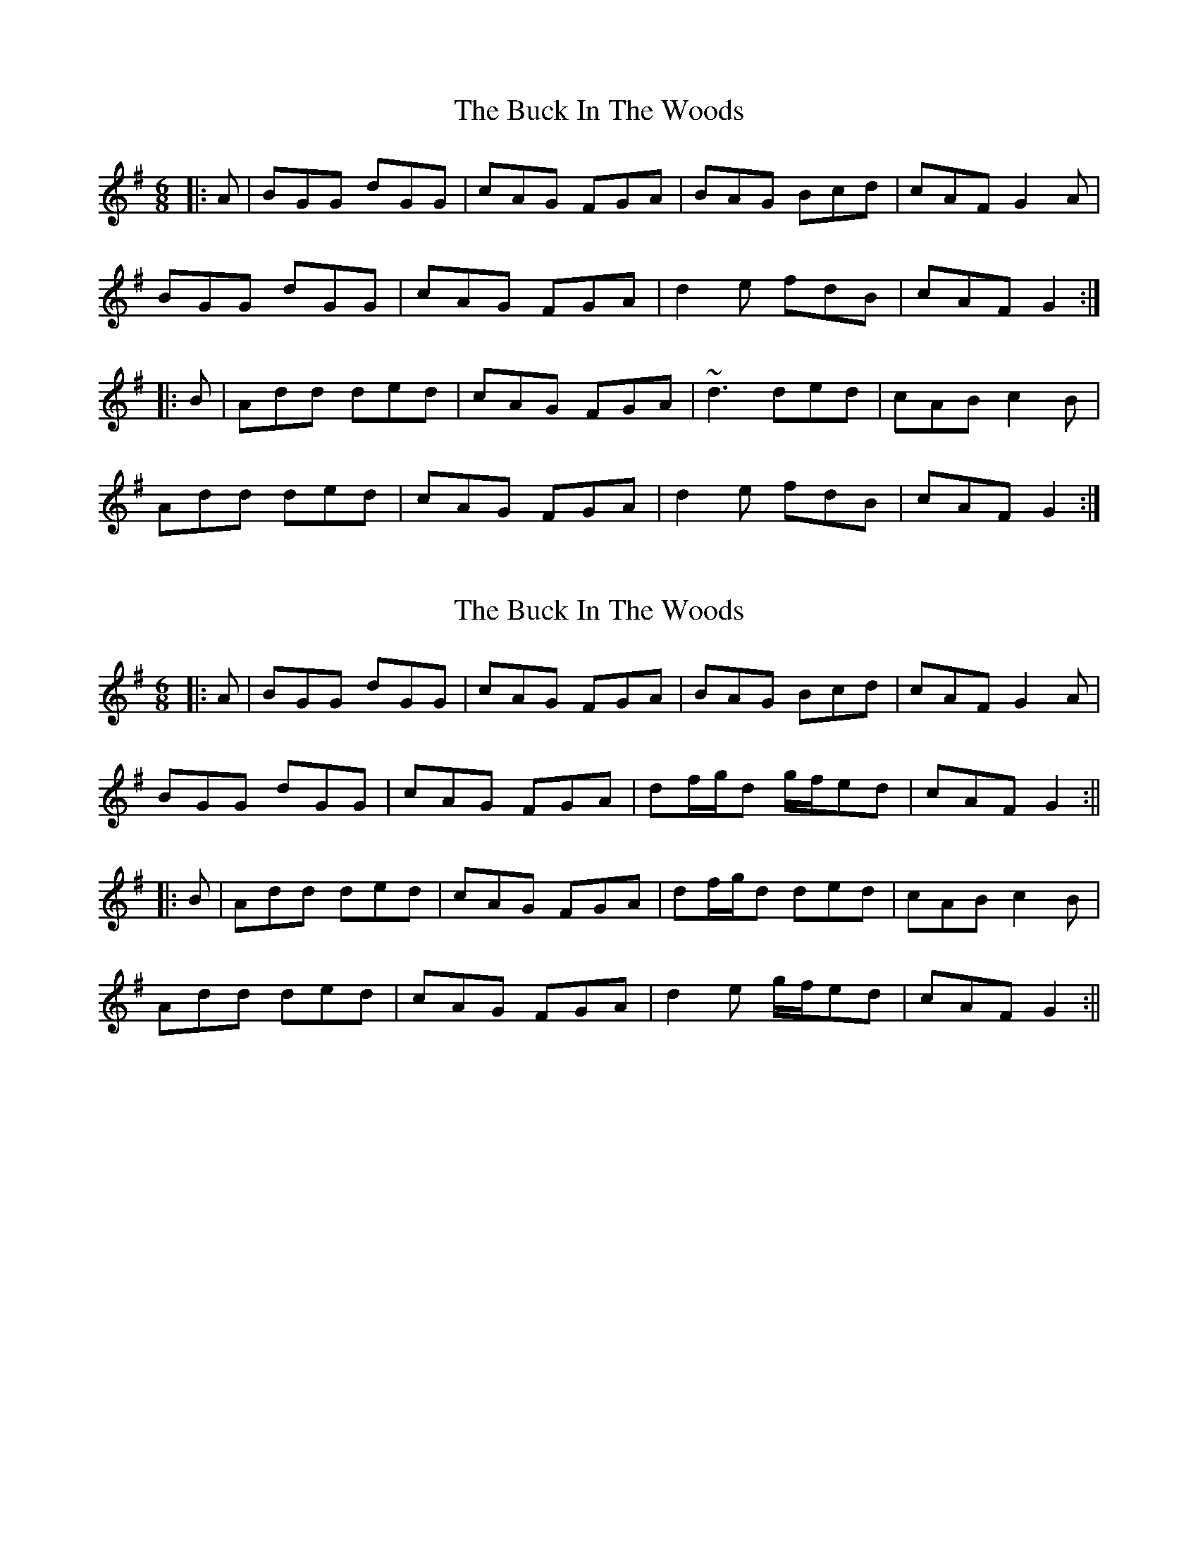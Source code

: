 X: 1
T: Buck In The Woods, The
Z: slainte
S: https://thesession.org/tunes/11382#setting11382
R: jig
M: 6/8
L: 1/8
K: Gmaj
|:A|BGG dGG|cAG FGA|BAG Bcd|cAF G2A|
BGG dGG|cAG FGA|d2e fdB|cAF G2:|
|:B|Add ded|cAG FGA|~d3 ded|cAB c2B|
Add ded|cAG FGA|d2e fdB|cAF G2:|
X: 2
T: Buck In The Woods, The
Z: JACKB
S: https://thesession.org/tunes/11382#setting26865
R: jig
M: 6/8
L: 1/8
K: Gmaj
|:A|BGG dGG|cAG FGA|BAG Bcd|cAF G2A|
BGG dGG|cAG FGA|df/g/d g/f/ed|cAF G2:||
|:B|Add ded|cAG FGA|df/g/d ded|cAB c2B|
Add ded|cAG FGA|d2e g/f/ed|cAF G2:||
